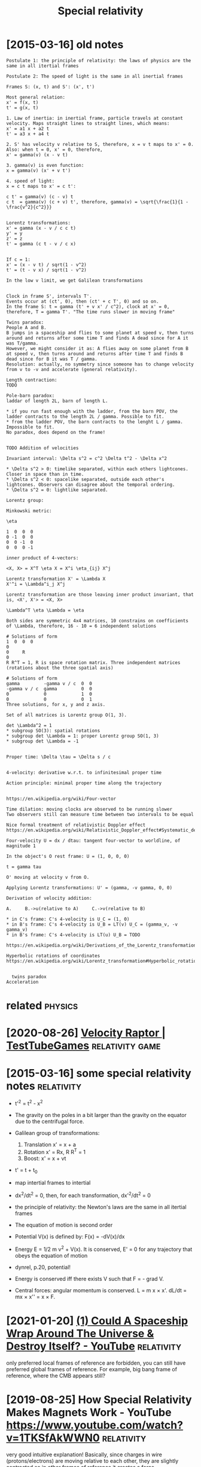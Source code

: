 #+title: Special relativity
#+filetags: relativity

* [2015-03-16] old notes
:PROPERTIES:
:ID:       ldnts
:END:
: Postulate 1: the principle of relativity: the laws of physics are the same in all itertial frames
: 
: Postulate 2: The speed of light is the same in all inertial frames
: 
: Frames S: (x, t) and S': (x', t')
: 
: Most general relation:
: x' = f(x, t)
: t' = g(x, t)
: 
: 1. Law of inertia: in inertial frame, particle travels at constant velocity. Maps straight lines to straight lines, which means:
: x' = a1 x + a2 t
: t' = a3 x + a4 t
: 
: 2. S' has velocity v relative to S, therefore, x = v t maps to x' = 0. Also: when t = 0, x' = 0, therefore,
: x' = gamma(v) (x - v t)
: 
: 3. gamma(v) is even function:
: x = gamma(v) (x' + v t')
: 
: 4. speed of light:
: x = c t maps to x' = c t':
: 
: c t' = gamma(v) (c - v) t
: c t  = gamma(v) (c + v) t', therefore, gamma(v) = \sqrt{\frac{1}{1 - \frac{v^2}{c^2}}}
: 
: 
: Lorentz transformations:
: x' = gamma (x - v / c c t)
: y' = y
: z' = z
: t' = gamma (c t - v / c x)
: 
: 
: If c = 1:
: x' = (x - v t) / sqrt(1 - v^2)
: t' = (t - v x) / sqrt(1 - v^2)
: 
: In the low v limit, we get Galilean transformations
: 
: 
: Clock in frame S', intervals T'.
: Events occur at (ct', 0), then (ct' + c T', 0) and so on.
: In the frame S: t = gamma (t' + v x' / c^2), clock at x' = 0, therefore, T = gamma T'. "The time runs slower in moving frame"
: 
: Twins paradox:
: People A and B.
: B jumps in a spaceship and flies to some planet at speed v, then turns around and returns after some time T and finds A dead since for A it was T/gamma.
: However, we might consider it as: A flies away on some planet from B at speed v, then turns around and returns after time T and finds B dead since for B it was T / gamma.
: Resolution: actually, no symmetry since someone has to change velocity from v to -v and accelerate (general relativity).
: 
: Length contraction:
: TODO
: 
: Pole-barn paradox:
: laddar of length 2L, barn of length L.
: 
: * if you run fast enough with the ladder, from the barn POV, the ladder contracts to the length 2L / gamma. Possible to fit.
: * from the ladder POV, the barn contracts to the lenght L / gamma. Impossible to fit.
: No paradox, does depend on the frame!
: 
: 
: TODO Addition of velocities
: 
: Invariant interval: \Delta s^2 = c^2 \Delta t^2 - \Delta x^2
: 
: * \Delta s^2 > 0: timelike separated, within each others lightcones. Closer in space than in time.
: * \Delta s^2 < 0: spacelike separated, outside each other's lightcones. Observers can disagree about the temporal ordering.
: * \Delta s^2 = 0: lightlike separated.
: 
: Lorentz group:
: 
: Minkowski metric:
: 
: \eta
: 
: 1  0  0  0
: 0 -1  0  0
: 0  0 -1  0
: 0  0  0 -1
: 
: inner product of 4-vectors:
: 
: <X, X> = X^T \eta X = X^i \eta_{ij} X^j
: 
: Lorentz transformation X' = \Lambda X
: X'^i = \Lambda^i_j X^j
: 
: Lorentz transformation are those leaving inner product invariant, that is, <X', X'> = <X, X>
: 
: \Lambda^T \eta \Lambda = \eta
: 
: Both sides are symmetric 4x4 matrices, 10 constrains on coefficients of \Lambda, therefore, 16 - 10 = 6 independent solutions
: 
: # Solutions of form
: 1  0  0  0
: 0
: 0     R
: 0
: R R^T = 1, R is space rotation matrix. Three independent matrices (rotations about the three spatial axis)
: 
: # Solutions of form
: gamma         -gamma v / c  0  0
: -gamma v / c  gamma         0  0
: 0             0             1  0
: 0             0             0  1
: Three solutions, for x, y and z axis.
: 
: Set of all matrices is Lorentz group O(1, 3).
: 
: det \Lambda^2 = 1
: * subgroup SO(3): spatial rotations
: * subgroup det \Lambda = 1: proper Lorentz group SO(1, 3)
: * subgroup det \Lambda = -1
: 
: 
: Proper time: \Delta \tau = \Delta s / c
: 
: 
: 4-velocity: derivative w.r.t. to infinitesimal proper time
: 
: Action principle: minimal proper time along the trajectory
: 
: 
: https://en.wikipedia.org/wiki/Four-vector
: 
: Time dilation: moving clocks are observed to be running slower
: Two observers still can measure time between two intervals to be equal
: 
: Nice formal treatment of relativistic Doppler effect https://en.wikipedia.org/wiki/Relativistic_Doppler_effect#Systematic_derivation_for_inertial_observers
: 
: Four-velocity U = dx / dtau: tangent four-vector to worldline, of magnitude 1
: 
: In the object's O rest frame: U = (1, 0, 0, 0)
: 
: t = gamma tau
: 
: O' moving at velocity v from O.
: 
: Applying Lorentz transformations: U' = (gamma, -v gamma, 0, 0)
: 
: Derivation of velocity addition:
: 
: A.     B.->u(relative to A)     C.->v(relative to B)
: 
: * in C's frame: C's 4-velocity is U_C = (1, 0)
: * in B's frame: C's 4-velocity is U_B = LT(v) U_C = (gamma_v, -v gamma_v)
: * in B's frame: C's 4-velocity is LT(u) U_B = TODO
: 
: https://en.wikipedia.org/wiki/Derivations_of_the_Lorentz_transformations
: 
: Hyperbolic rotations of coordinates https://en.wikipedia.org/wiki/Lorentz_transformation#Hyperbolic_rotation_of_coordinates
: 
: 
: 	twins paradox
: Acceleration


* related                                                           :physics:
:PROPERTIES:
:ID:       rltd
:END:
* [2020-08-26] [[https://testtubegames.com/velocityraptor.html][Velocity Raptor | TestTubeGames]] :relativity:game:
:PROPERTIES:
:ID:       ststtbgmscmvlctyrptrhtmlvlctyrptrtsttbgms
:END:
* [2015-03-16] some special relativity notes                     :relativity:
:PROPERTIES:
:ID:       smspclrltvtynts
:END:
- t'^2 = t^2 - x^2
- The gravity on the poles in a bit larger than the gravity on the equator due to the centrifugal force.
- Galilean group of transformations:

  1. Translation x' = x + a
  2. Rotation x' = Rx, R R^T = 1
  3. Boost: x' = x + vt

- t' = t + t_0
- map intertial frames to intertial
- dx^2/dt^2 = 0, then, for each transformation, dx'^2/dt^2 = 0
- the principle of relativity: the Newton's laws are the same in all itertial frames
- The equation of motion is second order
- Potential V(x) is defined by: F(x) = -dV(x)/dx
- Energy E = 1/2 m v^2 + V(x). It is conserved, E' = 0 for any trajectory that obeys the equation of motion
- dynrel, p.20, potential!
- Energy is conserved iff there exists V such that F = - grad V.
- Central forces: angular momentum is conserved. L = m x \times x'. dL/dt = mx \times x'' = x \times F.
* [2021-01-20] [[https://www.youtube.com/watch?v=6MfJ59lkABY][(1) Could A Spaceship Wrap Around The Universe & Destroy Itself? - YouTube]] :relativity:
:PROPERTIES:
:ID:       swwwytbcmwtchvmfjlkbycldspwrprndthnvrsdstrytslfytb
:END:
only preferred local frames of reference are forbidden, you can still have preferred global frames of reference. For example, big bang frame of reference, where the CMB appears still?
* [2019-08-25] How Special Relativity Makes Magnets Work - YouTube https://www.youtube.com/watch?v=1TKSfAkWWN0 :relativity:
:PROPERTIES:
:ID:       hwspclrltvtymksmgntswrkytbswwwytbcmwtchvtksfkwwn
:END:
very good intuitive explanation! Basically, since charges in wire (protons/electrons) are moving relative to each other, they are slightly contracted  so in other frames of reference it creates a force
* [#C] [2019-09-06] Например, космический корабль, который движется с ускорением свободного падения g, пройдет расстояние 13 миллиардов световых лет (долетит до края наблюдаемой Вселенной!) менее чем за сто лет, если считать время в собственной системе отсчета.
:PROPERTIES:
:ID:       напримеркосмическийкораблсобственнойсистемеотсчета
:END:
* TODO GR workbook?                                                   :study:
:PROPERTIES:
:CREATED:  [2017-05-15]
:ID:       grwrkbk
:END:
- Box 20.1
- 224 the cosmological constant
* [#D] [2015-01-12] perpendicular velocity addition in special relatility
:PROPERTIES:
:ID:       prpndclrvlctyddtnnspclrltlty
:END:
: A's frame: (1, 0, 0)
: O's frame: gamma (1, 0, 0.9)
: B's frame: (gamma^2, 0.9 gamma^2, 0.9 gamma)
: 
: A's frame: U_A = (1, 0, 0)
: Boost at the Y direction: u
: LT(u) =
: {
: 	gamma_u   , 0, -gamma_u u
: 	0         , 1, 0
: 	-gamma_u u, 0, gamma_u
: }
: O's frame: U_O = LT(u) U_A = (gamma_u, 0, -gamma_u u)
: Boost at the X direction: v
: LT(v) =
: {
: 	gamma_v   , -gamma_v v, 0
: 	-gamma_v v, gamma_v   , 0
: 	0         , 0         , 1
: }
: B's frame: U_B = LT(v) U_O = (gamma_u gamma_v, gamma_u * -gamma_v v, -gamma_u u)
: 
: U_B = LT(w) U_A (1, 0, 0)
: 
: gamma_w = gamma_u gamma_v
: -gamma_w w_x = -gamma_u gamma_v v
: -gamma_w w_y = -gamma_u u
: 
: w_x = v
: w_y = u / gamma_v
